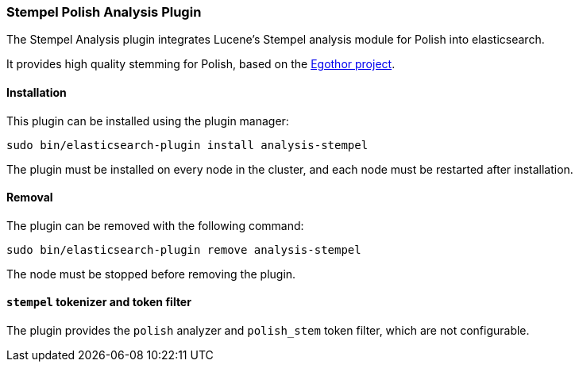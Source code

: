[[analysis-stempel]]
=== Stempel Polish Analysis Plugin

The Stempel Analysis plugin integrates Lucene's Stempel analysis
module for Polish into elasticsearch.

It provides high quality stemming for Polish, based on the
http://www.egothor.org/[Egothor project].

[[analysis-stempel-install]]
[float]
==== Installation

This plugin can be installed using the plugin manager:

[source,sh]
----------------------------------------------------------------
sudo bin/elasticsearch-plugin install analysis-stempel
----------------------------------------------------------------
// NOTCONSOLE

The plugin must be installed on every node in the cluster, and each node must
be restarted after installation.

[[analysis-stempel-remove]]
[float]
==== Removal

The plugin can be removed with the following command:

[source,sh]
----------------------------------------------------------------
sudo bin/elasticsearch-plugin remove analysis-stempel
----------------------------------------------------------------
// NOTCONSOLE

The node must be stopped before removing the plugin.

[[analysis-stempel-tokenizer]]
[float]
==== `stempel` tokenizer and token filter

The plugin provides the `polish` analyzer and `polish_stem` token filter,
which are not configurable.
